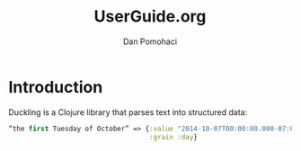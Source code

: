#+TITLE: UserGuide.org
#+DESCRIPTION:er guide for duckling
#+AUTHOR: Dan Pomohaci
#+EMAIL: dan.pomohaci@gmail.com
#+STARTUP: overview


* Introduction 

Duckling is a Clojure library that parses text into structured data:
#+BEGIN_SRC clojure
“the first Tuesday of October” => {:value "2014-10-07T00:00:00.000-07:00"
                                   :grain :day}
#+END_SRC
